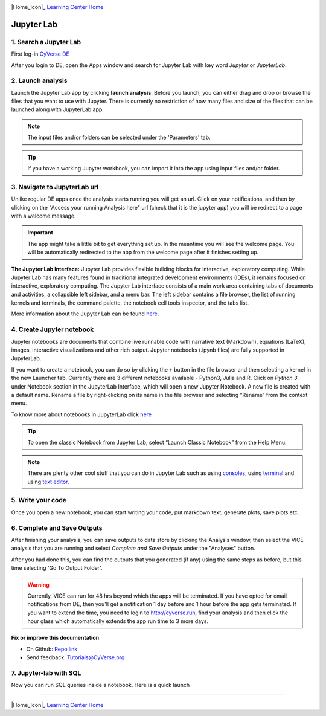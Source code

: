 |CyVerse_logo|_

|Home_Icon|_
`Learning Center Home <http://learning.cyverse.org/>`_

**Jupyter Lab**
---------------

1. Search a Jupyter Lab
=======================

First log-in `CyVerse DE <https://de.cyverse.org/de/>`_

After you login to DE, open the Apps window and search for Jupyter Lab with key word `Jupyter` or `JupyterLab`.

|jupyter2-1|

2. Launch analysis
==================

Launch the Jupyter Lab app by clicking **launch analysis**. Before you launch, you can either drag and drop or browse the files that you want to use with Jupyter. There is currently no restriction of how many files and size of the files that can be launched along with JupyterLab app.

.. Note::
	The input files and/or folders can be selected under the 'Parameters' tab.

.. Tip::
	If you have a working Jupyter workbook, you can import it into the app using input files and/or folder.

|jupyter2-2|

3. Navigate to JupyterLab url
==============================

Unlike regular DE apps once the analysis starts running you will get an url. Click on your notifications, and then by clicking on the "Access your running Analysis here" url (check that it is the jupyter app) you will be redirect to a page with a welcome message.

|jupyter2-3|

|jupyter2-4|

.. Important::
	The app might take a little bit to get everything set up. In the meantime you will see the welcome page.
	You will be automatically redirected to the app from the welcome page after it finishes setting up.

**The Jupyter Lab Interface:** Jupyter Lab provides flexible building blocks for interactive, exploratory computing. While Jupyter Lab has many features found in traditional integrated development environments (IDEs), it remains focused on interactive, exploratory computing. The Jupyter Lab interface consists of a main work area containing tabs of documents and activities, a collapsible left sidebar, and a menu bar. The left sidebar contains a file browser, the list of running kernels and terminals, the command palette, the notebook cell tools inspector, and the tabs list.

More information about the Jupyter Lab can be found `here <https://jupyterlab.readthedocs.io/en/stable/user/interface.html>`_.

4. Create Jupyter notebook
==========================

Jupyter notebooks are documents that combine live runnable code with narrative text (Markdown), equations (LaTeX), images, interactive visualizations and other rich output. Jupyter notebooks (.ipynb files) are fully supported in JupyterLab.

If you want to create a notebook, you can do so by clicking the ``+`` button in the file browser and then selecting a kernel in the new Launcher tab. Currently there are 3 different notebooks available - Python3, Julia and R. Click on `Python 3` under Notebook section in the JupyterLab Interface, which will open a new Jupyter Notebook. A new file is created with a default name. Rename a file by right-clicking on its name in the file browser and selecting “Rename” from the context menu.

To know more about notebooks in JupyterLab click `here <https://jupyterlab.readthedocs.io/en/stable/user/notebook.html>`_

.. Tip::

	To open the classic Notebook from Jupyter Lab, select “Launch Classic Notebook” from the Help Menu.

|jupyter2-5|

.. Note::

	There are plenty other cool stuff that you can do in Jupyter Lab such as using `consoles <https://jupyterlab.readthedocs.io/en/stable/user/code_console.html>`_, using `terminal <https://jupyterlab.readthedocs.io/en/stable/user/terminal.html>`_ and using `text editor <https://jupyterlab.readthedocs.io/en/stable/user/file_editor.html>`_.

5. Write your code
==================

Once you open a new notebook, you can start writing your code, put markdown text, generate plots, save plots etc.

|jupyter2-6|

6. Complete and Save Outputs
===========================

After finishing your analysis, you can save outputs to data store by clicking the Analysis window, then select the VICE analysis that you are running and select `Complete and Save Outputs` under the "Analyses" button.

|jupyter2-7|

After you had done this, you can find the outputs that you generated (if any) using the same steps as before, but this time selecting 'Go To Output Folder'.

.. Warning::
	Currently, VICE can run for 48 hrs beyond which the apps will be terminated. If you have opted for email notifications from DE, then you'll get a notification 1 day before and 1 hour before the app gets terminated. If you want to extend the time, you need to login to http://cyverse.run, find your analysis and then click the hour glass which automatically extends the app run time to 3 more days.

**Fix or improve this documentation**

- On Github: `Repo link <https://github.com/CyVerse-learning-materials/sciapps_guide>`_
- Send feedback: `Tutorials@CyVerse.org <Tutorials@CyVerse.org>`_

7. Jupyter-lab with SQL
=======================

Now you can run SQL queries inside a notebook. Here is a quick launch 

.. raw:: html

	<a href="https://de.cyverse.org/de/?type=quick-launch&quick-launch-id=d6863512-2b9c-4365-8f8e-3c7cdcdda06f&app-id=238da900-c81f-11e9-a1b1-008cfa5ae621" target="_blank"><img src="https://de.cyverse.org/Powered-By-CyVerse-blue.svg"></a>

----

|Home_Icon|_
`Learning Center Home <http://learning.cyverse.org/>`_

.. |CyVerse_logo| image:: ../img/cyverse_rgb.png
    :width: 500
    :height: 100
.. _CyVerse_logo: https://cyverse.org/

.. |Home_Icon| image:: ../img/homeicon.png
    :width: 25
    :height: 25
.. _Home_Icon: http://learning.cyverse.org 

.. |jupyter2-1| image:: ../img/vice/jupyter/jupyter2-1.png
	:width: 700
	:height: 400
.. |jupyter2-2| image:: ../img/vice/jupyter/jupyter2-2.png
	:width: 700
	:height: 400
.. |jupyter2-3| image:: ../img/vice/jupyter/jupyter2-3.png
	:width: 700
	:height: 400
.. |jupyter2-4| image:: ../img/vice/jupyter/jupyter2-4.png
	:width: 700
	:height: 400
.. |jupyter2-5| image:: ../img/vice/jupyter/jupyter2-5.png
	:width: 700
	:height: 400
.. |jupyter2-6| image:: ../img/vice/jupyter/jupyter2-6.png
	:width: 700
	:height: 400
.. |jupyter2-7| image:: ../img/vice/jupyter/jupyter2-7.png
	:width: 700
	:height: 400
.. _Home_Icon: http://learning.cyverse.org/
